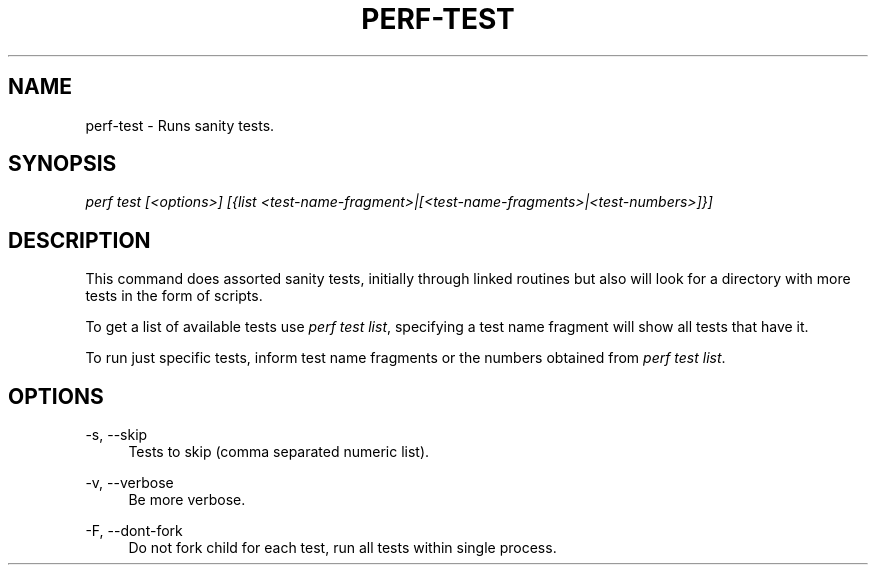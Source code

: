 '\" t
.\"     Title: perf-test
.\"    Author: [FIXME: author] [see http://www.docbook.org/tdg5/en/html/author]
.\" Generator: DocBook XSL Stylesheets vsnapshot <http://docbook.sf.net/>
.\"      Date: 09/30/2022
.\"    Manual: perf Manual
.\"    Source: perf
.\"  Language: English
.\"
.TH "PERF\-TEST" "1" "09/30/2022" "perf" "perf Manual"
.\" -----------------------------------------------------------------
.\" * Define some portability stuff
.\" -----------------------------------------------------------------
.\" ~~~~~~~~~~~~~~~~~~~~~~~~~~~~~~~~~~~~~~~~~~~~~~~~~~~~~~~~~~~~~~~~~
.\" http://bugs.debian.org/507673
.\" http://lists.gnu.org/archive/html/groff/2009-02/msg00013.html
.\" ~~~~~~~~~~~~~~~~~~~~~~~~~~~~~~~~~~~~~~~~~~~~~~~~~~~~~~~~~~~~~~~~~
.ie \n(.g .ds Aq \(aq
.el       .ds Aq '
.\" -----------------------------------------------------------------
.\" * set default formatting
.\" -----------------------------------------------------------------
.\" disable hyphenation
.nh
.\" disable justification (adjust text to left margin only)
.ad l
.\" -----------------------------------------------------------------
.\" * MAIN CONTENT STARTS HERE *
.\" -----------------------------------------------------------------
.SH "NAME"
perf-test \- Runs sanity tests\&.
.SH "SYNOPSIS"
.sp
.nf
\fIperf test [<options>] [{list <test\-name\-fragment>|[<test\-name\-fragments>|<test\-numbers>]}]\fR
.fi
.SH "DESCRIPTION"
.sp
This command does assorted sanity tests, initially through linked routines but also will look for a directory with more tests in the form of scripts\&.
.sp
To get a list of available tests use \fIperf test list\fR, specifying a test name fragment will show all tests that have it\&.
.sp
To run just specific tests, inform test name fragments or the numbers obtained from \fIperf test list\fR\&.
.SH "OPTIONS"
.PP
\-s, \-\-skip
.RS 4
Tests to skip (comma separated numeric list)\&.
.RE
.PP
\-v, \-\-verbose
.RS 4
Be more verbose\&.
.RE
.PP
\-F, \-\-dont\-fork
.RS 4
Do not fork child for each test, run all tests within single process\&.
.RE
